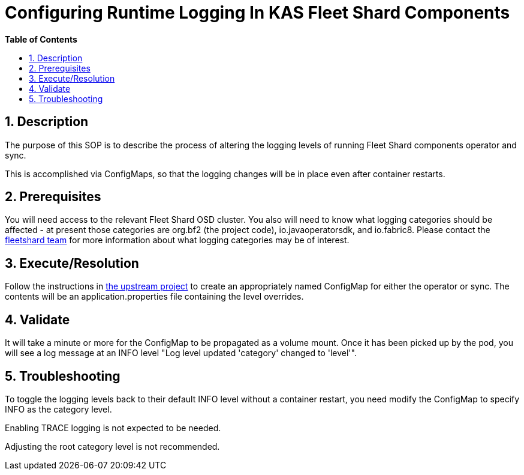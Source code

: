 // begin header
ifdef::env-github[]
:tip-caption: :bulb:
:note-caption: :information_source:
:important-caption: :heavy_exclamation_mark:
:caution-caption: :fire:
:warning-caption: :warning:
endif::[]
:numbered:
:toc: macro
:toc-title: pass:[<b>Table of Contents</b>]
// end header
= Configuring Runtime Logging In KAS Fleet Shard Components

toc::[]

== Description

The purpose of this SOP is to describe the process of altering the logging levels of running Fleet Shard components operator and sync.

This is accomplished via ConfigMaps, so that the logging changes will be in place even after container restarts.

== Prerequisites

You will need access to the relevant Fleet Shard OSD cluster.  You also will need to know what logging categories should be affected - at present those categories are org.bf2 (the project code), io.javaoperatorsdk, and io.fabric8.  Please contact the https://github.com/bf2fc6cc711aee1a0c2a/kas-fleetshard[fleetshard team] for more information about what logging categories may be of interest.

== Execute/Resolution

Follow the instructions in https://github.com/bf2fc6cc711aee1a0c2a/kas-fleetshard/blob/main/ADVANCED.md/blob/main/ADVANCED.md#logging-adjustments-at-runtime[the upstream project] to create an appropriately named ConfigMap for either the operator or sync.  The contents will be an application.properties file containing the level overrides.

== Validate

It will take a minute or more for the ConfigMap to be propagated as a volume mount.  Once it has been picked up by the pod, you will see a log message at an INFO level "Log level updated 'category' changed to 'level'".

== Troubleshooting

To toggle the logging levels back to their default INFO level without a container restart, you need modify the ConfigMap to specify INFO as the category level.

Enabling TRACE logging is not expected to be needed.

Adjusting the root category level is not recommended.
